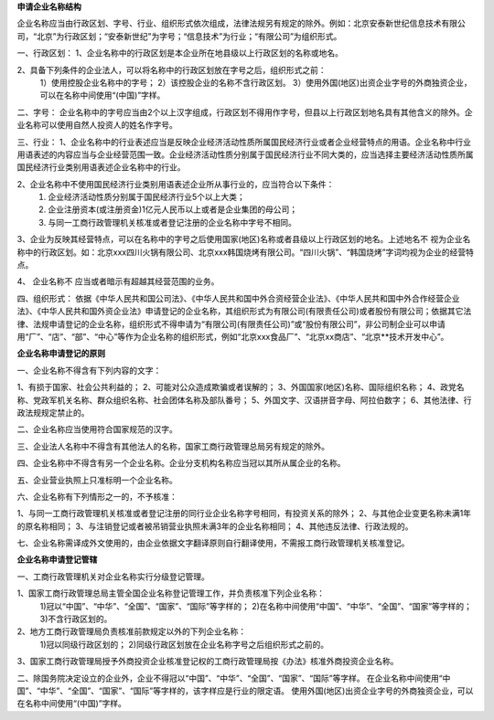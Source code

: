 ﻿**申请企业名称结构**

企业名称应当由行政区划、字号、行业、组织形式依次组成，法律法规另有规定的除外。例如：北京安泰新世纪信息技术有限公司，“北京”为行政区划；“安泰新世纪”为字号；“信息技术”为行业；“有限公司”为组织形式。

一、行政区划：
1、企业名称中的行政区划是本企业所在地县级以上行政区划的名称或地名。

2、具备下列条件的企业法人，可以将名称中的行政区划放在字号之后，组织形式之前：
   1）使用控股企业名称中的字号；
   2）该控股企业的名称不含行政区划。
   3）使用外国(地区)出资企业字号的外商独资企业，可以在名称中间使用“(中国)”字样。


二、字号：
企业名称中的字号应当由2个以上汉字组成，行政区划不得用作字号，但县以上行政区划地名具有其他含义的除外。企业名称可以使用自然人投资人的姓名作字号。


三、行业：
1、企业名称中的行业表述应当是反映企业经济活动性质所属国民经济行业或者企业经营特点的用语。企业名称中行业用语表述的内容应当与企业经营范围一致。企业经济活动性质分别属于国民经济行业不同大类的，应当选择主要经济活动性质所属国民经济行业类别用语表述企业名称中的行业。

2、企业名称中不使用国民经济行业类别用语表述企业所从事行业的，应当符合以下条件：
   1) 企业经济活动性质分别属于国民经济行业5个以上大类；
   2) 企业注册资本(或注册资金)1亿元人民币以上或者是企业集团的母公司；
   3) 与同一工商行政管理机关核准或者登记注册的企业名称中字号不相同。

3、企业为反映其经营特点，可以在名称中的字号之后使用国家(地区)名称或者县级以上行政区划的地名。上述地名不 视为企业名 称中的行政区划。如：北京xxx四川火锅有限公司、北京xxx韩国烧烤有限公司。“四川火锅”、“韩国烧烤”字词均视为企业的经营特点。

4、 企业名称不 应当或者暗示有超越其经营范围的业务。


四、组织形式：
依据《中华人民共和国公司法》、《中华人民共和国中外合资经营企业法》、《中华人民共和国中外合作经营企业法》、《中华人民共和国外资企业法》申请登记的企业名称，其组织形式为有限公司(有限责任公司)或者股份有限公司；依据其它法律、法规申请登记的企业名称，组织形式不得申请为“有限公司(有限责任公司)”或“股份有限公司”，非公司制企业可以申请用“厂”、“店”、“部”、“中心”等作为企业名称的组织形式，例如“北京xxx食品厂”、“北京xx商店”、“北京**技术开发中心”。




**企业名称申请登记的原则**


一、企业名称不得含有下列内容的文字：

1、有损于国家、社会公共利益的；
2、可能对公众造成欺骗或者误解的；
3、外国国家(地区)名称、国际组织名称；
4、政党名称、党政军机关名称、群众组织名称、社会团体名称及部队番号；
5、外国文字、汉语拼音字母、阿拉伯数字；
6、其他法律、行政法规规定禁止的。


二、企业名称应当使用符合国家规范的汉字。

三、企业法人名称中不得含有其他法人的名称，国家工商行政管理总局另有规定的除外。

四、企业名称中不得含有另一个企业名称。企业分支机构名称应当冠以其所从属企业的名称。

五、企业营业执照上只准标明一个企业名称。

六、企业名称有下列情形之一的，不予核准：

1、与同一工商行政管理机关核准或者登记注册的同行业企业名称字号相同，有投资关系的除外；
2、与其他企业变更名称未满1年的原名称相同；
3、与注销登记或者被吊销营业执照未满3年的企业名称相同；
4、其他违反法律、行政法规的。

七、企业名称需译成外文使用的，由企业依据文字翻译原则自行翻译使用，不需报工商行政管理机关核准登记。




**企业名称申请登记管辖**


一、工商行政管理机关对企业名称实行分级登记管理。

1、国家工商行政管理总局主管全国企业名称登记管理工作，并负责核准下列企业名称：
   1)冠以“中国”、“中华”、“全国”、“国家”、“国际”等字样的；
   2)在名称中间使用“中国”、“中华”、“全国”、“国家”等字样的；
   3)不含行政区划的。

2、地方工商行政管理局负责核准前款规定以外的下列企业名称：
   1)冠以同级行政区划的；
   2)同级行政区划放在企业名称字号之后组织形式之前的。

3、国家工商行政管理局授予外商投资企业核准登记权的工商行政管理局按《办法》核准外商投资企业名称。

二、除国务院决定设立的企业外，企业不得冠以“中国”、“中华”、“全国”、“国家”、“国际”等字样。
在企业名称中间使用“中国”、“中华”、“全国”、“国家”、“国际”等字样的，该字样应是行业的限定语。
使用外国(地区)出资企业字号的外商独资企业，可以在名称中间使用“(中国)”字样。

